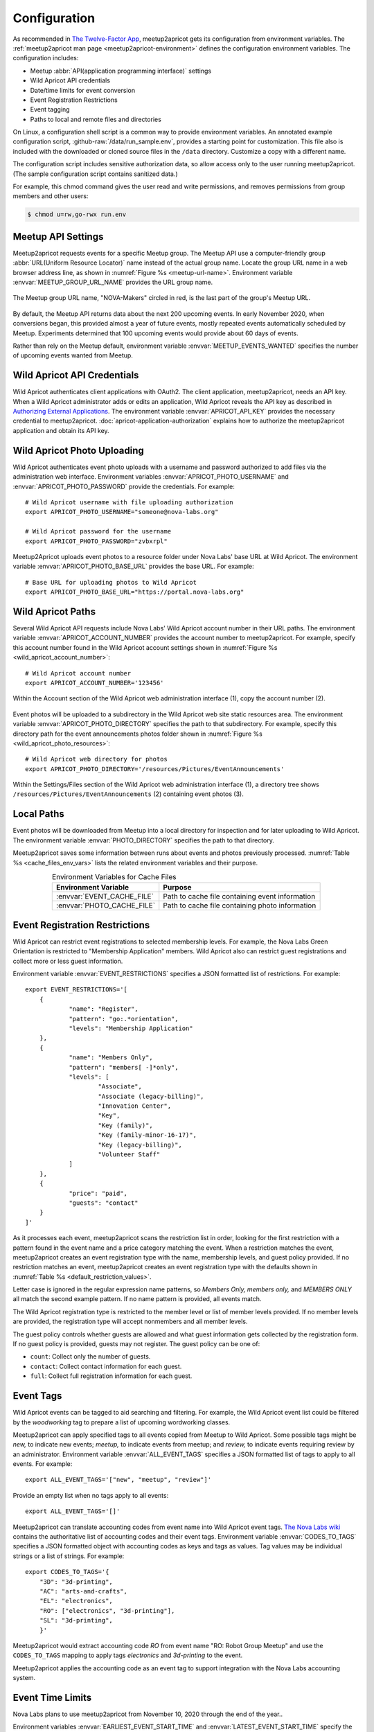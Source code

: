 .. highlight:: Bash

=============
Configuration
=============

As recommended in `The Twelve-Factor App`_,
meetup2apricot gets its configuration from environment variables.
The :ref:`meetup2apricot man page <meetup2apricot-environment>` defines the
configuration environment variables.
The configuration includes:

- Meetup :abbr:`API(application programming interface)` settings
- Wild Apricot API credentials
- Date/time limits for event conversion
- Event Registration Restrictions
- Event tagging
- Paths to local and remote files and directories

On Linux, a configuration shell script is a common way to provide environment
variables.
An annotated example configuration script, :github-raw:`/data/run_sample.env`,
provides a starting point for customization.
This file also is included with the downloaded or cloned source files in the
``/data`` directory.
Customize a copy with a different name.

The configuration script includes sensitive authorization data, so allow access only
to the user running meetup2apricot.
(The sample configuration script contains sanitized data.)

For example, this chmod command gives the user read and write permissions, and
removes permissions from group members and other users:

.. code-block:: console

   $ chmod u=rw,go-rwx run.env

.. _`meetup-com-api-settings`:

Meetup API Settings
-----------------------

Meetup2apricot requests events for a specific Meetup group.
The Meetup API use a computer-friendly group :abbr:`URL(Uniform Resource
Locator)` name instead of the actual group name.
Locate the group URL name in a web browser address line, as shown in
:numref:`Figure %s <meetup-url-name>`.
Environment variable :envvar:`MEETUP_GROUP_URL_NAME` provides the URL group
name.

.. figure:: /images/screenshots/meetup-url-name.png
   :alt: Screenshot of a web browser address line with the Meetup URL group
         name circled within the URL
   :name: meetup-url-name
   :align: center

   The Meetup group URL name, "NOVA-Makers" circled in red, is the last
   part of the group's Meetup URL.

By default, the Meetup API returns data about the next 200 upcoming events.
In early November 2020, when conversions began, this provided almost a year of
future events, mostly repeated events automatically scheduled by Meetup.
Experiments determined that 100 upcoming events would provide about 60 days of
events.

Rather than rely on the Meetup default, environment variable
:envvar:`MEETUP_EVENTS_WANTED` specifies the number of upcoming events wanted
from Meetup.


.. _`wild-apricot-api-credentials`:

Wild Apricot API Credentials
----------------------------

Wild Apricot authenticates client applications with OAuth2.
The client application, meetup2apricot, needs an API key.
When a Wild Apricot administrator adds or edits an application, Wild Apricot
reveals the API key as described in `Authorizing External Applications`_.
The environment variable :envvar:`APRICOT_API_KEY` provides the necessary
credential to meetup2apricot.
:doc:`apricot-application-authorization` explains how to authorize the
meetup2apricot application and obtain its API key.

.. _`wild-apricot-photo-uploading`:

Wild Apricot Photo Uploading
----------------------------

Wild Apricot authenticates event photo uploads with a username and password
authorized to add files via the administration web interface.
Environment variables :envvar:`APRICOT_PHOTO_USERNAME` and
:envvar:`APRICOT_PHOTO_PASSWORD` provide the credentials.
For example::

   # Wild Apricot username with file uploading authorization
   export APRICOT_PHOTO_USERNAME="someone@nova-labs.org"

   # Wild Apricot password for the username
   export APRICOT_PHOTO_PASSWORD="zvbxrpl"

Meetup2Apricot uploads event photos to a resource folder under Nova Labs' base
URL at Wild Apricot.
The environment variable :envvar:`APRICOT_PHOTO_BASE_URL` provides the base URL.
For example::

   # Base URL for uploading photos to Wild Apricot
   export APRICOT_PHOTO_BASE_URL="https://portal.nova-labs.org"

.. _`wild-apricot-paths`:

Wild Apricot Paths
------------------

Several Wild Apricot API requests include Nova Labs' Wild Apricot account
number in their URL paths.
The environment variable :envvar:`APRICOT_ACCOUNT_NUMBER` provides the account
number to meetup2apricot.
For example, specify this account number found in the Wild Apricot account
settings shown in :numref:`Figure %s <wild_apricot_account_number>`::


   # Wild Apricot account number
   export APRICOT_ACCOUNT_NUMBER='123456'

.. figure:: /images/screenshots/ApricotAccountNumber.png
   :alt: Wild Apricot's account settings
   :name: wild_apricot_account_number
   :align: center

   Within the Account section of the Wild Apricot web administration
   interface (1), copy the account number (2).

Event photos will be uploaded to a subdirectory in the Wild Apricot web site
static resources area.
The environment variable :envvar:`APRICOT_PHOTO_DIRECTORY` specifies the path
to that subdirectory.
For example, specify this directory path for the event announcements photos
folder shown in :numref:`Figure %s <wild_apricot_photo_resources>`::

   # Wild Apricot web directory for photos
   export APRICOT_PHOTO_DIRECTORY='/resources/Pictures/EventAnnouncements'

.. figure:: /images/screenshots/ApricotFiles.png
   :alt: Wild Apricot's web file browser showing a folder hierarchy and a list
         of photos
   :name: wild_apricot_photo_resources
   :align: center

   Within the Settings/Files section of the Wild Apricot web administration
   interface (1), a directory tree shows
   ``/resources/Pictures/EventAnnouncements`` (2) containing event photos (3).

Local Paths
-----------

Event photos will be downloaded from Meetup into a local directory for
inspection and for later uploading to Wild Apricot.
The environment variable :envvar:`PHOTO_DIRECTORY` specifies the path
to that directory.

Meetup2apricot saves some information between runs about events and photos
previously processed.
:numref:`Table %s <cache_files_env_vars>` lists the related environment
variables and their purpose.

.. tabularcolumns:: |L|L|

.. _cache_files_env_vars:

.. table:: Environment Variables for Cache Files
   :align: center

   +-----------------------------+-------------------------------------------------+
   | Environment Variable        | Purpose                                         |
   +=============================+=================================================+
   | :envvar:`EVENT_CACHE_FILE`  | Path to cache file containing event information |
   +-----------------------------+-------------------------------------------------+
   | :envvar:`PHOTO_CACHE_FILE`  | Path to cache file containing photo information |
   +-----------------------------+-------------------------------------------------+

Event Registration Restrictions
-------------------------------

Wild Apricot can restrict event registrations to selected membership levels.
For example, the Nova Labs Green Orientation is restricted to "Membership
Application" members.
Wild Apricot also can restrict guest registrations and collect more or less
guest information.

Environment variable :envvar:`EVENT_RESTRICTIONS` specifies a JSON formatted
list of restrictions.
For example::

    export EVENT_RESTRICTIONS='[
        {
                "name": "Register",
                "pattern": "go:.*orientation",
                "levels": "Membership Application"
        },
        {
                "name": "Members Only",
                "pattern": "members[ -]*only",
                "levels": [
                        "Associate",
                        "Associate (legacy-billing)",
                        "Innovation Center",
                        "Key",
                        "Key (family)",
                        "Key (family-minor-16-17)",
                        "Key (legacy-billing)",
                        "Volunteer Staff"
                ]
        },
        {
                "price": "paid",
                "guests": "contact"
        }
    ]'

As it processes each event, meetup2apricot scans the restriction list in order,
looking for the first restriction with a pattern found in the event name and a
price category matching the event.
When a restriction matches the event, meetup2apricot creates an event
registration type with the name, membership levels, and guest policy provided.
If no restriction matches an event, meetup2apricot creates an event
registration type with the defaults shown in
:numref:`Table %s <default_restriction_values>`.

Letter case is ignored in the regular expression name patterns, so *Members
Only, members only,* and *MEMBERS ONLY* all match the second example pattern.
If no name pattern is provided, all events match.

The Wild Apricot registration type is restricted to the member level or list of
member levels provided.
If no member levels are provided, the registration type will accept nonmembers
and all member levels.

The guest policy controls whether guests are allowed and what guest information
gets collected by the registration form.
If no guest policy is provided, guests may not register.
The guest policy can be one of:

* ``count``: Collect only the number of guests.
* ``contact``: Collect contact information for each guest. 
* ``full``: Collect full registration information for each guest.

Event Tags
----------

Wild Apricot events can be tagged to aid searching and filtering.
For example, the Wild Apricot event list could be filtered by the *woodworking*
tag to prepare a list of upcoming wordworking classes.

Meetup2apricot can apply specified tags to all events copied from Meetup to
Wild Apricot.
Some possible tags might be *new,* to indicate new events; *meetup,* to
indicate events from meetup; and *review,* to indicate events requiring review
by an administrator.
Environment variable :envvar:`ALL_EVENT_TAGS` specifies a JSON formatted list
of tags to apply to all events.
For example::

    export ALL_EVENT_TAGS='["new", "meetup", "review"]'

Provide an empty list when no tags apply to all events::

    export ALL_EVENT_TAGS='[]'

Meetup2apricot can translate accounting codes from event name into Wild
Apricot event tags.
|Nova Labs Accounting Codes|_ contains the authoritative list of accounting
codes and their event tags.
Environment variable :envvar:`CODES_TO_TAGS` specifies a JSON formatted object
with accounting codes as keys and tags as values.
Tag values may be individual strings or a list of strings.
For example::

      export CODES_TO_TAGS='{
          "3D": "3d-printing",
          "AC": "arts-and-crafts",
          "EL": "electronics",
          "RO": ["electronics", "3d-printing"],
          "SL": "3d-printing",
          }'

.. |Nova Labs Accounting Codes| replace:: The Nova Labs wiki

Meetup2apricot would extract accounting code *RO* from event name "RO: Robot
Group Meetup" and use the ``CODES_TO_TAGS`` mapping to apply tags *electronics*
and *3d-printing* to the event.

Meetup2apricot applies the accounting code as an event tag to support
integration with the Nova Labs accounting system.


Event Time Limits
-----------------

Nova Labs plans to use meetup2apricot from November 10, 2020 through the end
of the year..

Environment variables :envvar:`EARLIEST_EVENT_START_TIME` and
:envvar:`LATEST_EVENT_START_TIME` specify the earliest and latest start times
for events converted by meetup2apricot.
Specify times (and dates) in `ISO 8601`_ format including a timezone offset.
For example::

    # Earliest event start time to convert
    export EARLIEST_EVENT_START_TIME="2020-11-10 00:00 -05:00"

    # Latest event start time to convert
    export LATEST_EVENT_START_TIME="2020-12-31 23:59 -05:00"

To convert all upcoming Meetup events, choose an earliest time in the past and a
latest time years in the future.

.. _`Authorizing External Applications`: https://gethelp.wildapricot.com/en/articles/180
.. _`ISO 8601`: https://www.iso.org/iso-8601-date-and-time-format.html
.. _`Nova Labs Accounting Codes`: https://nova-labs.org/wiki/education
.. _`The Twelve-Factor App`: https://12factor.net/config


